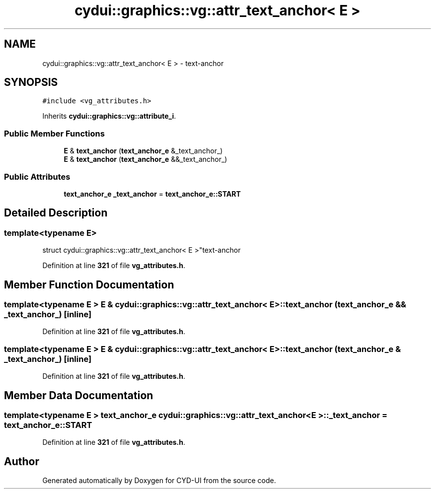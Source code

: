 .TH "cydui::graphics::vg::attr_text_anchor< E >" 3 "CYD-UI" \" -*- nroff -*-
.ad l
.nh
.SH NAME
cydui::graphics::vg::attr_text_anchor< E > \- text-anchor  

.SH SYNOPSIS
.br
.PP
.PP
\fC#include <vg_attributes\&.h>\fP
.PP
Inherits \fBcydui::graphics::vg::attribute_i\fP\&.
.SS "Public Member Functions"

.in +1c
.ti -1c
.RI "\fBE\fP & \fBtext_anchor\fP (\fBtext_anchor_e\fP &_text_anchor_)"
.br
.ti -1c
.RI "\fBE\fP & \fBtext_anchor\fP (\fBtext_anchor_e\fP &&_text_anchor_)"
.br
.in -1c
.SS "Public Attributes"

.in +1c
.ti -1c
.RI "\fBtext_anchor_e\fP \fB_text_anchor\fP = \fBtext_anchor_e::START\fP"
.br
.in -1c
.SH "Detailed Description"
.PP 

.SS "template<typename \fBE\fP>
.br
struct cydui::graphics::vg::attr_text_anchor< E >"text-anchor 
.PP
Definition at line \fB321\fP of file \fBvg_attributes\&.h\fP\&.
.SH "Member Function Documentation"
.PP 
.SS "template<typename \fBE\fP > \fBE\fP & \fBcydui::graphics::vg::attr_text_anchor\fP< \fBE\fP >::text_anchor (\fBtext_anchor_e\fP && _text_anchor_)\fC [inline]\fP"

.PP
Definition at line \fB321\fP of file \fBvg_attributes\&.h\fP\&.
.SS "template<typename \fBE\fP > \fBE\fP & \fBcydui::graphics::vg::attr_text_anchor\fP< \fBE\fP >::text_anchor (\fBtext_anchor_e\fP & _text_anchor_)\fC [inline]\fP"

.PP
Definition at line \fB321\fP of file \fBvg_attributes\&.h\fP\&.
.SH "Member Data Documentation"
.PP 
.SS "template<typename \fBE\fP > \fBtext_anchor_e\fP \fBcydui::graphics::vg::attr_text_anchor\fP< \fBE\fP >::_text_anchor = \fBtext_anchor_e::START\fP"

.PP
Definition at line \fB321\fP of file \fBvg_attributes\&.h\fP\&.

.SH "Author"
.PP 
Generated automatically by Doxygen for CYD-UI from the source code\&.
